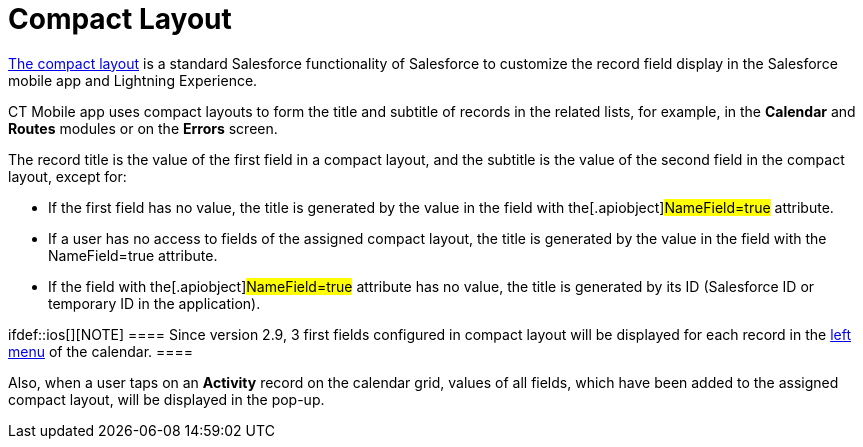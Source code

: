 = Compact Layout

https://help.salesforce.com/articleView?id=compact_layout_create.htm&type=5[The
compact layout] is a standard Salesforce functionality of Salesforce to
customize the record field display in the Salesforce mobile app and
Lightning Experience.



CT Mobile app uses compact layouts to form the title and subtitle of
records in the related lists, for example, in the *Calendar* and
*Routes* modules or on the *Errors* screen.



The record title is the value of the first field in a compact layout,
and the subtitle is the value of the second field in the compact layout,
except for:

* If the first field has no value, the title is generated by the value
in the field with the[.apiobject]#NameField=true# attribute.
* If a user has no access to fields of the assigned compact layout, the
title is generated by the value in the field with the
[.apiobject]#NameField=true# attribute.
* If the field with the[.apiobject]#NameField=true# attribute
has no value, the title is generated by its ID (Salesforce ID or
temporary ID in the application).

ifdef::ios[][NOTE] ==== Since version 2.9, 3 first fields
configured in compact layout will be displayed for each record in the
xref:calendar#h3_645629234[left menu] of the calendar. ====

Also, when a user taps on an *Activity* record on the calendar grid,
values of all fields, which have been added to the assigned compact
layout, will be displayed in the pop-up.

ifdef::ios[]
image:calendar-compact-layout.png[]
ifdef::win[]
image:66364070.png[]
